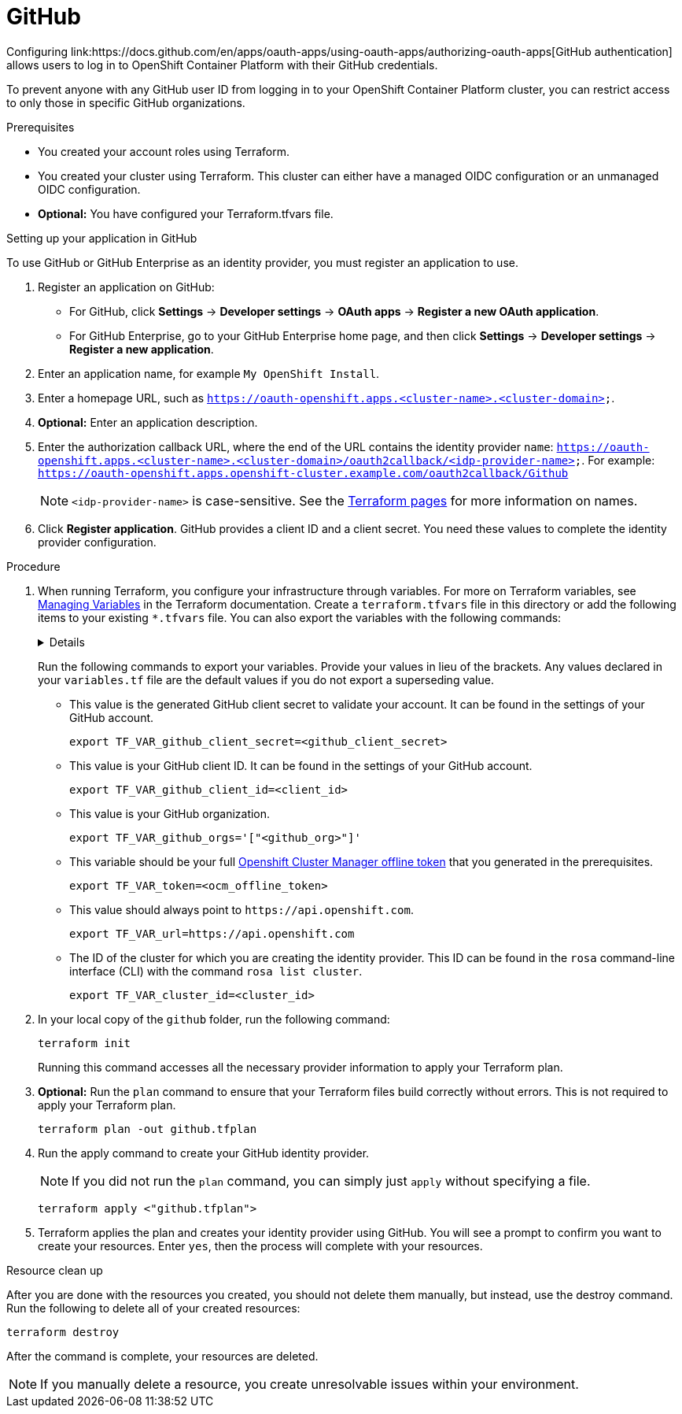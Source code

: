// Module included in the following assemblies:
//
// 

= GitHub
Configuring link:https://docs.github.com/en/apps/oauth-apps/using-oauth-apps/authorizing-oauth-apps[GitHub authentication] allows users to log in to OpenShift Container Platform with their GitHub credentials.

To prevent anyone with any GitHub user ID from logging in to your OpenShift Container Platform cluster, you can restrict access to only those in specific GitHub organizations.

.Prerequisites
* You created your account roles using Terraform.
* You created your cluster using Terraform. This cluster can either have a managed OIDC configuration or an unmanaged OIDC configuration.
* *Optional:* You have configured your Terraform.tfvars file. 

.Setting up your application in GitHub
To use GitHub or GitHub Enterprise as an identity provider, you must register an application to use.

. Register an application on GitHub:
* For GitHub, click *Settings* → *Developer settings* → *OAuth apps* → *Register a new OAuth application*.
* For GitHub Enterprise, go to your GitHub Enterprise home page, and then click *Settings* → *Developer settings* → *Register a new application*.
. Enter an application name, for example `My OpenShift Install`.
. Enter a homepage URL, such as `https://oauth-openshift.apps.<cluster-name>.<cluster-domain>`.
. *Optional:* Enter an application description.
. Enter the authorization callback URL, where the end of the URL contains the identity provider `name`: `https://oauth-openshift.apps.<cluster-name>.<cluster-domain>/oauth2callback/<idp-provider-name>`.
For example: `https://oauth-openshift.apps.openshift-cluster.example.com/oauth2callback/Github`
+
[NOTE]
====
`<idp-provider-name>` is case-sensitive. See the link:https://github.com/terraform-redhat/terraform-provider-rhcs/blob/v1.3.0-prerelease.2/examples/create_identity_provider/github/main.tf#L37[Terraform pages] for more information on names.
====
+
. Click *Register application*. GitHub provides a client ID and a client secret. You need these values to complete the identity  provider configuration.

.Procedure

. When running Terraform, you configure your infrastructure through variables. For more on Terraform variables, see link:https://developer.hashicorp.com/terraform/enterprise/workspaces/variables/managing-variables[Managing Variables] in the Terraform documentation. Create a `terraform.tfvars` file in this directory or add the following items to your existing `*.tfvars` file. You can also export the variables with the following commands:
+ 
[%collapsible]
====
[source,terminal]
----
variable "token" {
  type        = string
  description = "OCM token - You can get it here: https://console.redhat.com/openshift/token"
}

variable "cluster_id" {
  type        = string
  description = "The OCP cluster ID"
}

variable "url" {
  type        = string
  description = "Provide OCM environment by setting a value to url"
  default     = "https://api.openshift.com"
}

# IDP Variables
variable "github_client_id" {
  type        = string
  description = "GitHub client id"
}
variable "github_client_secret" {
  type        = string
  description = "GitHub client secret"
}
variable "github_org" {
  type        = string
  description = "GitHub organization"
}
----
====
+
Run the following commands to export your variables. Provide your values in lieu of the brackets. Any values declared in your `variables.tf` file are the default values if you do not export a superseding value.
+
* This value is the generated GitHub client secret to validate your account. It can be found in the settings of your GitHub account. 
+
[source,terminal]
----
export TF_VAR_github_client_secret=<github_client_secret>
----
+
* This value is your GitHub client ID. It can be found in the settings of your GitHub account. 
+
[source,terminal]
----
export TF_VAR_github_client_id=<client_id>
----
+
* This value is your GitHub organization. 
+
[source,terminal]
----
export TF_VAR_github_orgs='["<github_org>"]'
----
+
* This variable should be your full link:https://console.redhat.com/openshift/token[Openshift Cluster Manager offline token] that you generated in the prerequisites. 
+
[source,terminal]
----
export TF_VAR_token=<ocm_offline_token>
----
+
* This value should always point to `\https://api.openshift.com`.
+
[source,terminal]
----
export TF_VAR_url=https://api.openshift.com
----
+
* The ID of the cluster for which you are creating the identity provider. This ID can be found in the `rosa` command-line interface (CLI) with the command `rosa list cluster`.
+
[source,terminal]
----
export TF_VAR_cluster_id=<cluster_id>
----
+

. In your local copy of the `github` folder, run the following command:
+
[source,terminal]
----
terraform init
----
+
Running this command accesses all the necessary provider information to apply your Terraform plan.
. *Optional:* Run the `plan` command to ensure that your Terraform files build correctly without errors. This is not required to apply your Terraform plan.
+
[source,terminal]
----
terraform plan -out github.tfplan
----
+
. Run the apply command to create your GitHub identity provider.
+
[NOTE]
====
If you did not run the `plan` command, you can simply just `apply` without specifying a file.
====
+

+
[source,terminal]
----
terraform apply <"github.tfplan">
----
+
. Terraform applies the plan and creates your identity provider using GitHub. You will see a prompt to confirm you want to create your resources. Enter `yes`, then the process will complete with your resources.
                                                  
.Resource clean up
After you are done with the resources you created, you should not delete them manually, but instead, use the destroy command. Run the following to delete all of your created resources:

[source,terminal]
----
terraform destroy
----

After the command is complete, your resources are deleted.

[NOTE]
====
If you manually delete a resource, you create unresolvable issues within your environment.
====